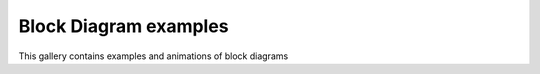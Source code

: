 .. _ClosedLoop_gallery:

Block Diagram examples
======================

This gallery contains examples and animations of block diagrams